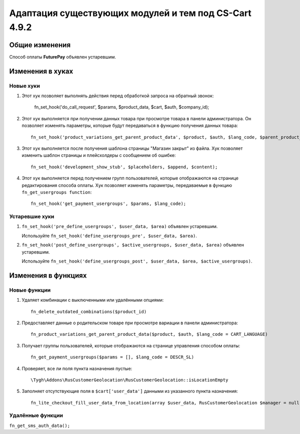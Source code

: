 ******************************************************
Адаптация существующих модулей и тем под CS-Cart 4.9.2
******************************************************

===============
Общие изменения
===============

Способ оплаты **FuturePay** объявлен устаревшим.

=================
Изменения в хуках
=================

----------
Новые хуки
----------

#. Этот хук позволяет выполнять действия перед обработкой запроса на обратный звонок:

     fn_set_hook('do_call_request', $params, $product_data, $cart, $auth, $company_id);

#. Этот хук выполняется при получении данных товара при просмотре товара в панели администратора. Он позволяет изменять параметры, которые будут передаваться в функцию получения данных товара::

     fn_set_hook('product_variations_get_parent_product_data', $product, $auth, $lang_code, $parent_product_id, $field_list, $get_add_pairs, $get_main_pair, $get_taxes, $get_qty_discounts, $preview, $features, $skip_company_condition, $feature_variants_selected_only);

#. Этот хук выполняется после получения шаблона страницы "Магазин закрыт" из файла. Хук позволяет изменить шаблон страницы и плейсхолдеры с сообщением об ошибке::

     fn_set_hook('development_show_stub', $placeholders, $append, $content);

#. Этот хук выполняется перед получением групп пользователей, которые отображаются на странице редактирования способа оплаты. Хук позволяет изменять параметры, передаваемые в функцию ``fn_get_usergroups function``::

     fn_set_hook('get_payment_usergroups', $params, $lang_code);

---------------
Устаревшие хуки
---------------

#. ``fn_set_hook('pre_define_usergroups', $user_data, $area)`` объявлен устаревшим.

   Используйте ``fn_set_hook('define_usergroups_pre', $user_data, $area)``.

#. ``fn_set_hook('post_define_usergroups', $active_usergroups, $user_data, $area)`` объявлен устаревшим.

   Используйте ``fn_set_hook('define_usergroups_post', $user_data, $area, $active_usergroups)``.


====================
Изменения в функциях
====================

-------------
Новые функции
-------------

#. Удаляет комбинации с выключенными или удалёнными опциями::

     fn_delete_outdated_combinations($product_id)

#. Предоставляет данные о родительском товаре при просмотре вариации в панели администратора::

     fn_product_variations_get_parent_product_data($product, $auth, $lang_code = CART_LANGUAGE)

#. Получает группы пользователей, которые отображаются на странице управления способом оплаты::

     fn_get_payment_usergroups($params = [], $lang_code = DESCR_SL)

#. Проверяет, все ли поля пункта назначения пустые::

     \Tygh\Addons\RusCustomerGeolocation\RusCustomerGeolocation::isLocationEmpty

#. Заполняет отсутствующие поля в ``$cart['user_data']`` данными из указанного пункта назначения::

     fn_lite_checkout_fill_user_data_from_location(array $user_data, RusCustomerGeolocation $manager = null, Location $location = null)

-----------------
Удалённые функции
-----------------

``fn_get_sms_auth_data();``

